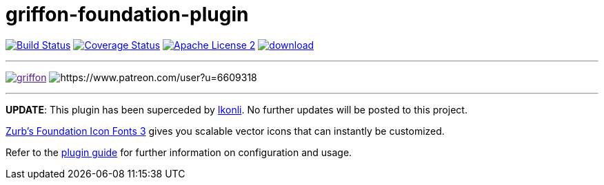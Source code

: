= griffon-foundation-plugin
:linkattrs:
:project-name: griffon-foundation-plugin

image:http://img.shields.io/travis/griffon-plugins/{project-name}/master.svg["Build Status", link="https://travis-ci.org/griffon-plugins/{project-name}"]
image:http://img.shields.io/coveralls/griffon-plugins/{project-name}/master.svg["Coverage Status", link="https://coveralls.io/r/griffon-plugins/{project-name}"]
image:http://img.shields.io/badge/license-ASF2-blue.svg["Apache License 2", link="http://www.apache.org/licenses/LICENSE-2.0.txt"]
image:https://api.bintray.com/packages/griffon/griffon-plugins/{project-name}/images/download.svg[link="https://bintray.com/griffon/griffon-plugins/{project-name}/_latestVersion"]

---

image:https://img.shields.io/gitter/room/griffon/griffon.svg[link="https://gitter.im/griffon/griffon]
image:https://img.shields.io/badge/donations-Patreon-orange.svg[https://www.patreon.com/user?u=6609318]

---

*UPDATE*: This plugin has been superceded by link:https://github.com/aalmiray/ikonli[Ikonli]. No further updates will be posted to this project.

:link_foundation: link:http://zurb.com/playground/foundation-icon-fonts-3[Zurb's Foundation Icon Fonts 3, window="_blank"]

{link_foundation} gives you scalable vector icons that can instantly be customized.

Refer to the link:http://griffon-plugins.github.io/{project-name}/[plugin guide, window="_blank"] for
further information on configuration and usage.
